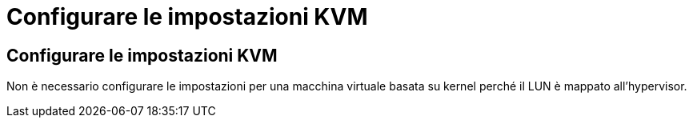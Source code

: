 = Configurare le impostazioni KVM
:allow-uri-read: 




== Configurare le impostazioni KVM

Non è necessario configurare le impostazioni per una macchina virtuale basata su kernel perché il LUN è mappato all'hypervisor.
